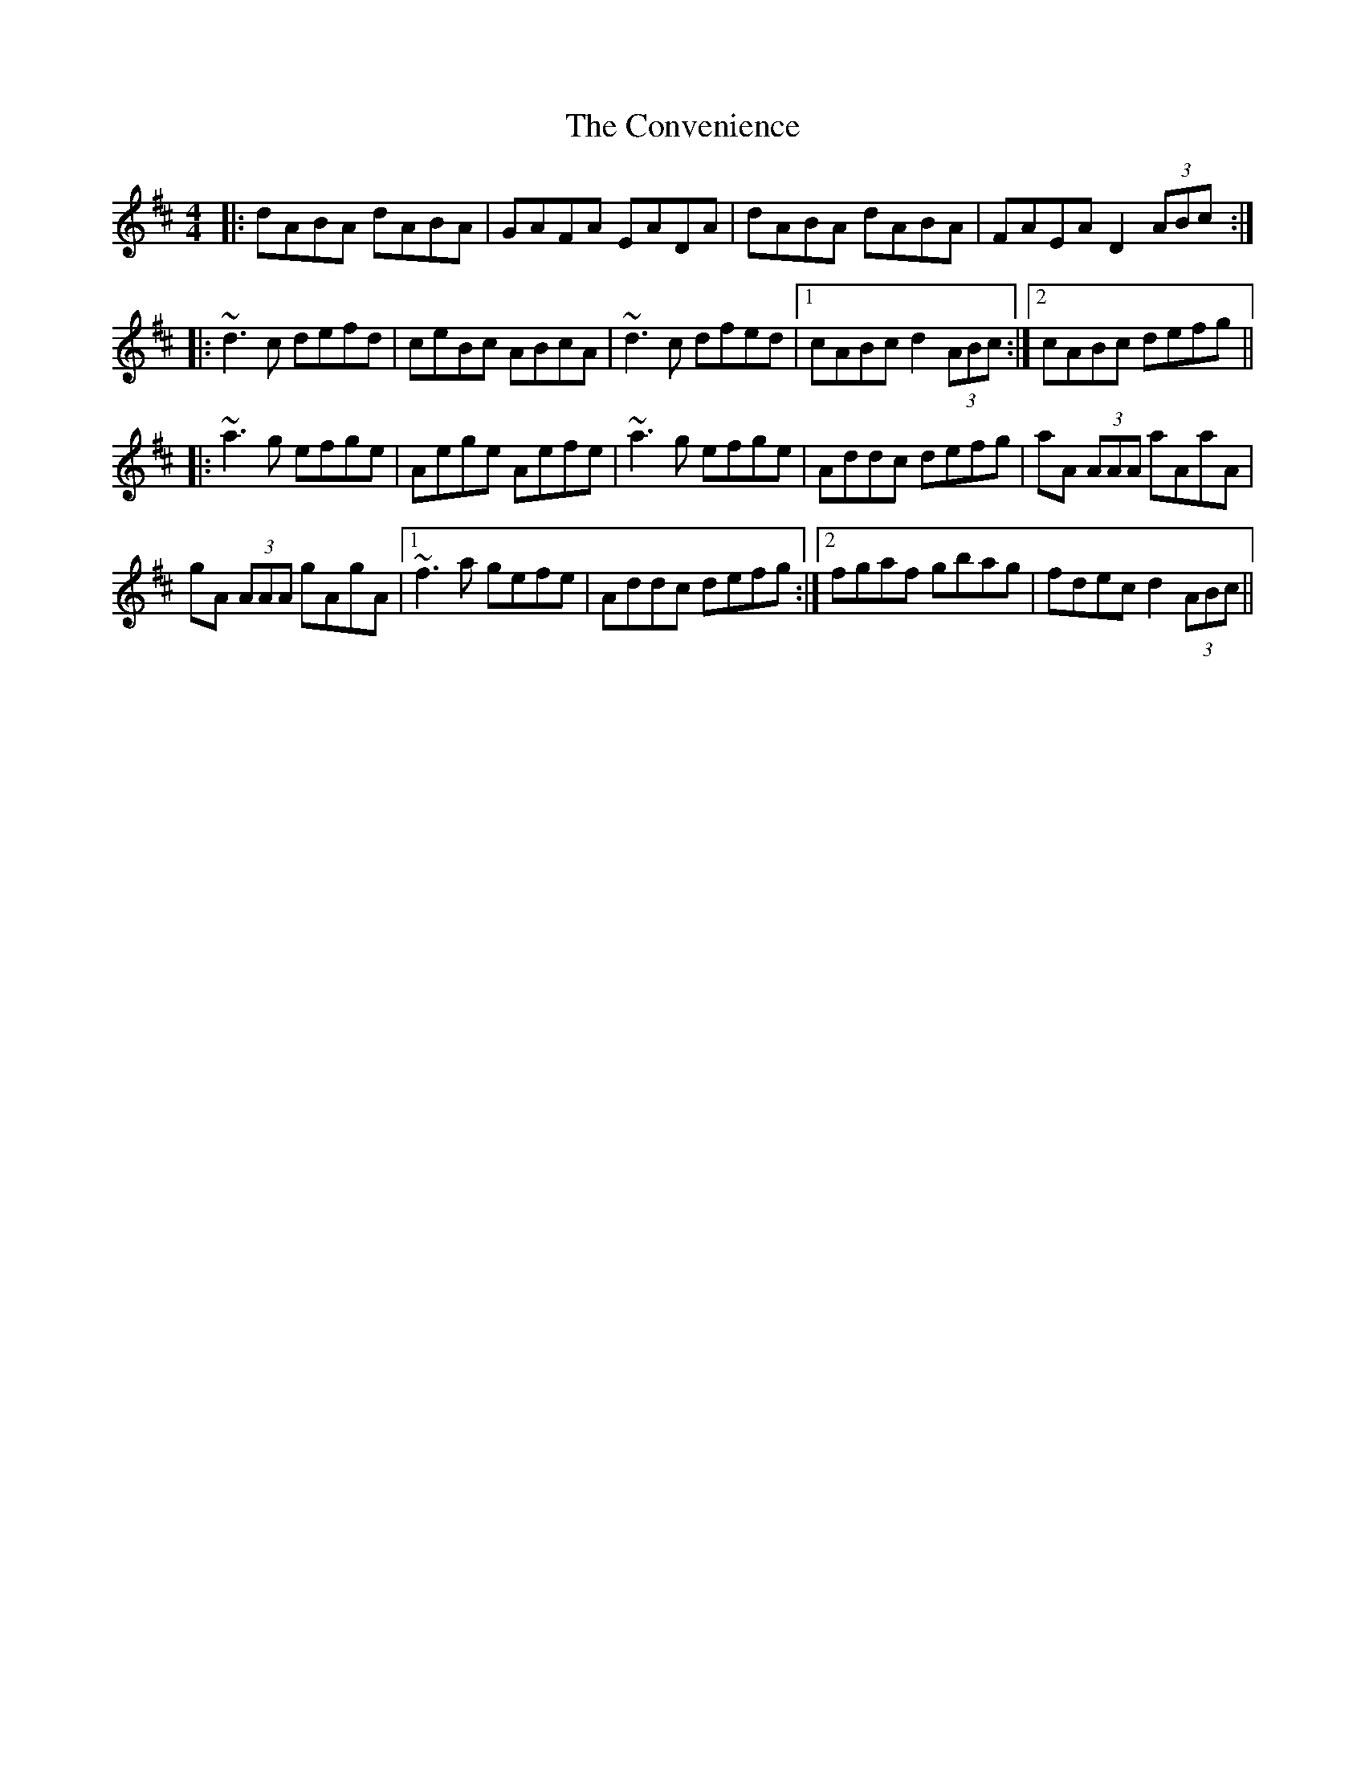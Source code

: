 X: 8135
T: Convenience, The
R: reel
M: 4/4
K: Dmajor
|:dABA dABA|GAFA EADA|dABA dABA|FAEA D2 (3ABc:|
|:~d3c defd|ceBc ABcA|~d3c dfed|1 cABc d2 (3ABc:|2 cABc defg||
|:~a3g efge|Aege Aefe|~a3g efge|Addc defg|aA (3AAA aAaA|
gA (3AAA gAgA|1 ~f3a gefe|Addc defg:|2 fgaf gbag|fdec d2 (3ABc||

